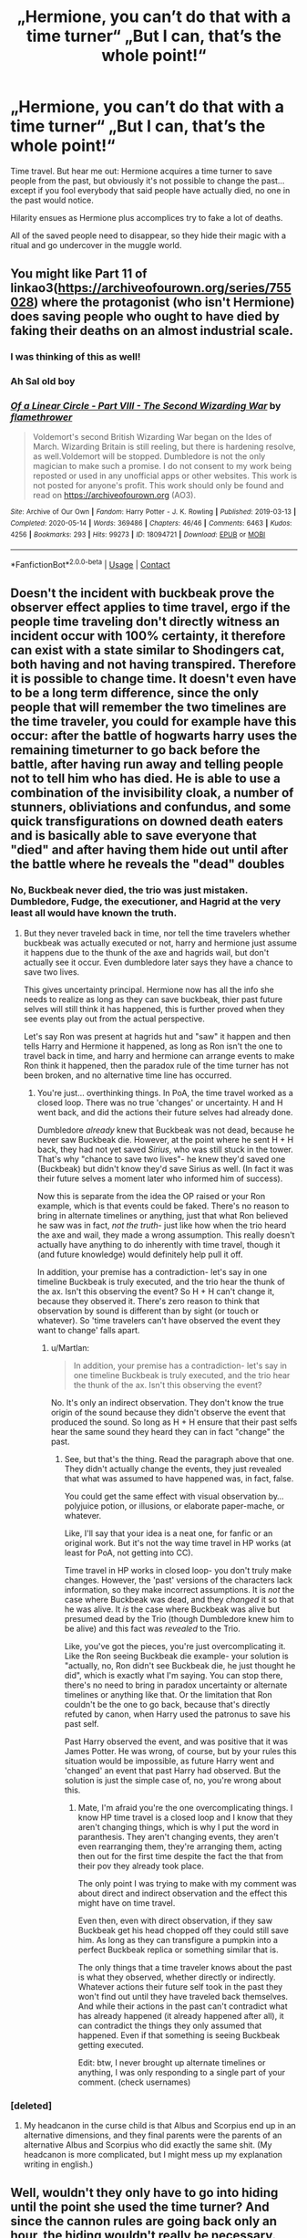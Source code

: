 #+TITLE: „Hermione, you can’t do that with a time turner“ „But I can, that’s the whole point!“

* „Hermione, you can’t do that with a time turner“ „But I can, that’s the whole point!“
:PROPERTIES:
:Author: MoreOrLessWrong
:Score: 89
:DateUnix: 1612399807.0
:DateShort: 2021-Feb-04
:FlairText: Prompt
:END:
Time travel. But hear me out: Hermione acquires a time turner to save people from the past, but obviously it's not possible to change the past... except if you fool everybody that said people have actually died, no one in the past would notice.

Hilarity ensues as Hermione plus accomplices try to fake a lot of deaths.

All of the saved people need to disappear, so they hide their magic with a ritual and go undercover in the muggle world.


** You might like Part 11 of linkao3([[https://archiveofourown.org/series/755028]]) where the protagonist (who isn't Hermione) does saving people who ought to have died by faking their deaths on an almost industrial scale.
:PROPERTIES:
:Author: davidwelch158
:Score: 27
:DateUnix: 1612404072.0
:DateShort: 2021-Feb-04
:END:

*** I was thinking of this as well!
:PROPERTIES:
:Author: Diablovia
:Score: 7
:DateUnix: 1612451950.0
:DateShort: 2021-Feb-04
:END:


*** Ah Sal old boy
:PROPERTIES:
:Author: AntisocialNyx
:Score: 5
:DateUnix: 1612433181.0
:DateShort: 2021-Feb-04
:END:


*** [[https://archiveofourown.org/works/18094721][*/Of a Linear Circle - Part VIII - The Second Wizarding War/*]] by [[https://www.archiveofourown.org/users/flamethrower/pseuds/flamethrower][/flamethrower/]]

#+begin_quote
  Voldemort's second British Wizarding War began on the Ides of March. Wizarding Britain is still reeling, but there is hardening resolve, as well.Voldemort will be stopped. Dumbledore is not the only magician to make such a promise. I do not consent to my work being reposted or used in any unofficial apps or other websites. This work is not posted for anyone's profit. This work should only be found and read on https://archiveofourown.org (AO3).
#+end_quote

^{/Site/:} ^{Archive} ^{of} ^{Our} ^{Own} ^{*|*} ^{/Fandom/:} ^{Harry} ^{Potter} ^{-} ^{J.} ^{K.} ^{Rowling} ^{*|*} ^{/Published/:} ^{2019-03-13} ^{*|*} ^{/Completed/:} ^{2020-05-14} ^{*|*} ^{/Words/:} ^{369486} ^{*|*} ^{/Chapters/:} ^{46/46} ^{*|*} ^{/Comments/:} ^{6463} ^{*|*} ^{/Kudos/:} ^{4256} ^{*|*} ^{/Bookmarks/:} ^{293} ^{*|*} ^{/Hits/:} ^{99273} ^{*|*} ^{/ID/:} ^{18094721} ^{*|*} ^{/Download/:} ^{[[https://archiveofourown.org/downloads/18094721/Of%20a%20Linear%20Circle%20-.epub?updated_at=1608274760][EPUB]]} ^{or} ^{[[https://archiveofourown.org/downloads/18094721/Of%20a%20Linear%20Circle%20-.mobi?updated_at=1608274760][MOBI]]}

--------------

*FanfictionBot*^{2.0.0-beta} | [[https://github.com/FanfictionBot/reddit-ffn-bot/wiki/Usage][Usage]] | [[https://www.reddit.com/message/compose?to=tusing][Contact]]
:PROPERTIES:
:Author: FanfictionBot
:Score: 3
:DateUnix: 1612404095.0
:DateShort: 2021-Feb-04
:END:


** Doesn't the incident with buckbeak prove the observer effect applies to time travel, ergo if the people time traveling don't directly witness an incident occur with 100% certainty, it therefore can exist with a state similar to Shodingers cat, both having and not having transpired. Therefore it is possible to change time. It doesn't even have to be a long term difference, since the only people that will remember the two timelines are the time traveler, you could for example have this occur: after the battle of hogwarts harry uses the remaining timeturner to go back before the battle, after having run away and telling people not to tell him who has died. He is able to use a combination of the invisibility cloak, a number of stunners, obliviations and confundus, and some quick transfigurations on downed death eaters and is basically able to save everyone that "died" and after having them hide out until after the battle where he reveals the "dead" doubles
:PROPERTIES:
:Author: Incognonimous
:Score: 22
:DateUnix: 1612402058.0
:DateShort: 2021-Feb-04
:END:

*** No, Buckbeak never died, the trio was just mistaken. Dumbledore, Fudge, the executioner, and Hagrid at the very least all would have known the truth.
:PROPERTIES:
:Author: awfulrunner43434
:Score: 22
:DateUnix: 1612408032.0
:DateShort: 2021-Feb-04
:END:

**** But they never traveled back in time, nor tell the time travelers whether buckbeak was actually executed or not, harry and hermione just assume it happens due to the thunk of the axe and hagrids wail, but don't actually see it occur. Even dumbledore later says they have a chance to save two lives.

This gives uncertainty principal. Hermione now has all the info she needs to realize as long as they can save buckbeak, thier past future selves will still think it has happened, this is further proved when they see events play out from the actual perspective.

Let's say Ron was present at hagrids hut and "saw" it happen and then tells Harry and Hermione it happened, as long as Ron isn't the one to travel back in time, and harry and hermione can arrange events to make Ron think it happened, then the paradox rule of the time turner has not been broken, and no alternative time line has occurred.
:PROPERTIES:
:Author: Incognonimous
:Score: 19
:DateUnix: 1612411890.0
:DateShort: 2021-Feb-04
:END:

***** You're just... overthinking things. In PoA, the time travel worked as a closed loop. There was no true 'changes' or uncertainty. H and H went back, and did the actions their future selves had already done.

Dumbledore /already/ knew that Buckbeak was not dead, because he never saw Buckbeak die. However, at the point where he sent H + H back, they had not yet saved /Sirius/, who was still stuck in the tower. That's why "chance to save two lives"- he knew they'd saved one (Buckbeak) but didn't know they'd save Sirius as well. (In fact it was their future selves a moment later who informed him of success).

Now this is separate from the idea the OP raised or your Ron example, which is that events could be faked. There's no reason to bring in alternate timelines or anything, just that what Ron believed he saw was in fact, /not the truth/- just like how when the trio heard the axe and wail, they made a wrong assumption. This really doesn't actually have anything to do inherently with time travel, though it (and future knowledge) would definitely help pull it off.

In addition, your premise has a contradiction- let's say in one timeline Buckbeak is truly executed, and the trio hear the thunk of the ax. Isn't this observing the event? So H + H can't change it, because they observed it. There's zero reason to think that observation by sound is different than by sight (or touch or whatever). So 'time travelers can't have observed the event they want to change' falls apart.
:PROPERTIES:
:Author: awfulrunner43434
:Score: 12
:DateUnix: 1612419373.0
:DateShort: 2021-Feb-04
:END:

****** u/Martlan:
#+begin_quote
  In addition, your premise has a contradiction- let's say in one timeline Buckbeak is truly executed, and the trio hear the thunk of the ax. Isn't this observing the event?
#+end_quote

No. It's only an indirect observation. They don't know the true origin of the sound because they didn't observe the event that produced the sound. So long as H + H ensure that their past selfs hear the same sound they heard they can in fact "change" the past.
:PROPERTIES:
:Author: Martlan
:Score: 2
:DateUnix: 1612564250.0
:DateShort: 2021-Feb-06
:END:

******* See, but that's the thing. Read the paragraph above that one. They didn't actually change the events, they just revealed that what was assumed to have happened was, in fact, false.

You could get the same effect with visual observation by... polyjuice potion, or illusions, or elaborate paper-mache, or whatever.

Like, I'll say that your idea is a neat one, for fanfic or an original work. But it's not the way time travel in HP works (at least for PoA, not getting into CC).

Time travel in HP works in closed loop- you don't truly make changes. However, the 'past' versions of the characters lack information, so they make incorrect assumptions. It is /not/ the case where Buckbeak was dead, and they /changed/ it so that he was alive. It /is/ the case where Buckbeak was alive but presumed dead by the Trio (though Dumbledore knew him to be alive) and this fact was /revealed/ to the Trio.

Like, you've got the pieces, you're just overcomplicating it. Like the Ron seeing Buckbeak die example- your solution is "actually, no, Ron didn't see Buckbeak die, he just thought he did", which is exactly what I'm saying. You can stop there, there's no need to bring in paradox uncertainty or alternate timelines or anything like that. Or the limitation that Ron couldn't be the one to go back, because that's directly refuted by canon, when Harry used the patronus to save his past self.

Past Harry observed the event, and was positive that it was James Potter. He was wrong, of course, but by your rules this situation would be impossible, as future Harry went and 'changed' an event that past Harry had observed. But the solution is just the simple case of, no, you're wrong about this.
:PROPERTIES:
:Author: awfulrunner43434
:Score: 2
:DateUnix: 1612672727.0
:DateShort: 2021-Feb-07
:END:

******** Mate, I'm afraid you're the one overcomplicating things. I know HP time travel is a closed loop and I know that they aren't changing things, which is why I put the word in paranthesis. They aren't changing events, they aren't even rearranging them, they're arranging them, acting then out for the first time despite the fact the that from their pov they already took place.

The only point I was trying to make with my comment was about direct and indirect observation and the effect this might have on time travel.

Even then, even with direct observation, if they saw Buckbeak get his head chopped off they could still save him. As long as they can transfigure a pumpkin into a perfect Buckbeak replica or something similar that is.

The only things that a time traveler knows about the past is what they observed, whether directly or indirectly. Whatever actions their future self took in the past they won't find out until they have traveled back themselves. And while their actions in the past can't contradict what has already happened (it already happened after all), it can contradict the things they only assumed that happened. Even if that something is seeing Buckbeak getting executed.

Edit: btw, I never brought up alternate timelines or anything, I was only responding to a single part of your comment. (check usernames)
:PROPERTIES:
:Author: Martlan
:Score: 1
:DateUnix: 1612862394.0
:DateShort: 2021-Feb-09
:END:


*** [deleted]
:PROPERTIES:
:Score: 3
:DateUnix: 1612454158.0
:DateShort: 2021-Feb-04
:END:

**** My headcanon in the curse child is that Albus and Scorpius end up in an alternative dimensions, and they final parents were the parents of an alternative Albus and Scorpius who did exactly the same shit. (My headcanon is more complicated, but I might mess up my explanation writing in english.)
:PROPERTIES:
:Author: Im-Bleira
:Score: 1
:DateUnix: 1612461749.0
:DateShort: 2021-Feb-04
:END:


** Well, wouldn't they only have to go into hiding until the point she used the time turner? And since the cannon rules are going back only an hour, the hiding wouldn't really be necessary.

Of course, it might be necessary as a strategic measure: If Hermione was known to save people with the time turner, Death eaters would start arranging deaths that couldn't easily be faked, and there wouldn't be much reason to hide the ability.

"Oh, Hermione, you are here, and with your time turner. They are gonna hit me in an hour eh? Ok, lets set up the fake"

But of course, you could tweak it slightly. If you couple it with the ability to do a far time travel and return (ie, go back to the first war), thus making it so the people she saves have to hide until her departure point, you can get a lot of what you want.
:PROPERTIES:
:Author: StarDolph
:Score: 5
:DateUnix: 1612412580.0
:DateShort: 2021-Feb-04
:END:

*** Harry and Hermione went back several hours, from midnight (or 1 am? can't remember, late at night is the point) to late afternoon/early evening. It's one hour per turn and Hermione turned multiple times.
:PROPERTIES:
:Author: awfulrunner43434
:Score: 3
:DateUnix: 1612419540.0
:DateShort: 2021-Feb-04
:END:

**** Sure, I guess what I was saying is canon has no "jump 49 years in the past and return", that might lead to "you have to stay hidden for 40 years till we pass the departure point".

A few hours isn't so much "going into hiding with the muggles" as "find a place noone knows about and take a nap"
:PROPERTIES:
:Author: StarDolph
:Score: 2
:DateUnix: 1612430850.0
:DateShort: 2021-Feb-04
:END:


** There's a Harry/Luna story with a similar premise. I think it's called Harry Potter and the Freak Parade on ffn.
:PROPERTIES:
:Author: twinkiethecat
:Score: 4
:DateUnix: 1612419052.0
:DateShort: 2021-Feb-04
:END:


** I don't remember the name but there was a fic where Harry's grandpa ordered a special time traveling trunk for him. He gets it after 5th year and goes back and saves people like this.
:PROPERTIES:
:Author: Yes_I_Know_Im_Stupid
:Score: 6
:DateUnix: 1612422472.0
:DateShort: 2021-Feb-04
:END:

*** I read the fic. I just found it.

Story: Harry Potter and A Grandfather's Gift [[https://www.fanfiction.net/s/3643284]]
:PROPERTIES:
:Author: Zhalia_Riddle
:Score: 2
:DateUnix: 1612461578.0
:DateShort: 2021-Feb-04
:END:


** There's a Harry/Ginny fic with this premise. I think they find a special time turner halfway through the Horcrux hunt, and then go back to the Ministry fight to save Sirius, whilst going through all of Voldemorts Horcruxes
:PROPERTIES:
:Author: minerat27
:Score: 3
:DateUnix: 1612443387.0
:DateShort: 2021-Feb-04
:END:


** Would also be fun if she had to conceal them with only her resources (because if someone started drawing from their bank account after dying, the Goblins would get suspicious and the timeline would break - so no Black Fortune to help her out in rescuing Sirius from the DoM) and thus had to convince, cajole, and otherwise cavort with reality on a student's budget to keep them hidden/disguised and maintain the integrity of the timeline until some Magic-McGuffin criterion is met and she can release them without unravelling Everything.

And the only person she can talk to about all of this?

Luna.

Because while Hermione's mind is the only one that can keep all these reality changes straight and separate and neatly categorised in her mental library, Luna's mind is the only one that can believe four different things at the same time and still think things make sense, so she's insulated from the Reality Collapse that would happen if, say, Harry had to get his head around the idea of his Godfather being both dead and alive at the same time.
:PROPERTIES:
:Author: Avalon1632
:Score: 3
:DateUnix: 1612433323.0
:DateShort: 2021-Feb-04
:END:


** RemindMe! 5 hours
:PROPERTIES:
:Author: Savage747
:Score: 2
:DateUnix: 1612444087.0
:DateShort: 2021-Feb-04
:END:

*** I will be messaging you in 5 hours on [[http://www.wolframalpha.com/input/?i=2021-02-04%2018:08:07%20UTC%20To%20Local%20Time][*2021-02-04 18:08:07 UTC*]] to remind you of [[https://np.reddit.com/r/HPfanfiction/comments/lc37zp/hermione_you_cant_do_that_with_a_time_turner_but/glzeqll/?context=3][*this link*]]

[[https://np.reddit.com/message/compose/?to=RemindMeBot&subject=Reminder&message=%5Bhttps%3A%2F%2Fwww.reddit.com%2Fr%2FHPfanfiction%2Fcomments%2Flc37zp%2Fhermione_you_cant_do_that_with_a_time_turner_but%2Fglzeqll%2F%5D%0A%0ARemindMe%21%202021-02-04%2018%3A08%3A07%20UTC][*1 OTHERS CLICKED THIS LINK*]] to send a PM to also be reminded and to reduce spam.

^{Parent commenter can} [[https://np.reddit.com/message/compose/?to=RemindMeBot&subject=Delete%20Comment&message=Delete%21%20lc37zp][^{delete this message to hide from others.}]]

--------------

[[https://np.reddit.com/r/RemindMeBot/comments/e1bko7/remindmebot_info_v21/][^{Info}]]

[[https://np.reddit.com/message/compose/?to=RemindMeBot&subject=Reminder&message=%5BLink%20or%20message%20inside%20square%20brackets%5D%0A%0ARemindMe%21%20Time%20period%20here][^{Custom}]]
[[https://np.reddit.com/message/compose/?to=RemindMeBot&subject=List%20Of%20Reminders&message=MyReminders%21][^{Your Reminders}]]
[[https://np.reddit.com/message/compose/?to=Watchful1&subject=RemindMeBot%20Feedback][^{Feedback}]]
:PROPERTIES:
:Author: RemindMeBot
:Score: 2
:DateUnix: 1612444131.0
:DateShort: 2021-Feb-04
:END:
